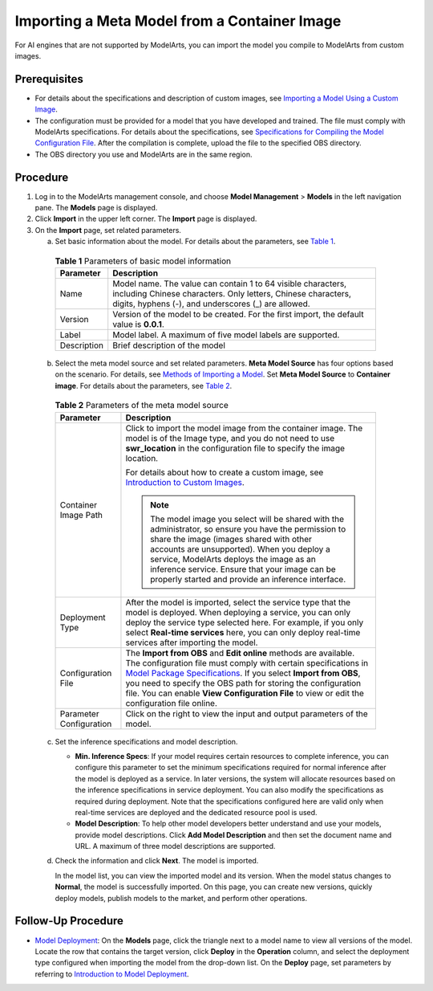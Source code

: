 Importing a Meta Model from a Container Image
=============================================

For AI engines that are not supported by ModelArts, you can import the model you compile to ModelArts from custom images.

Prerequisites
-------------

-  For details about the specifications and description of custom images, see `Importing a Model Using a Custom Image <../../custom_images/for_importing_models/importing_a_model_using_a_custom_image.html>`__.
-  The configuration must be provided for a model that you have developed and trained. The file must comply with ModelArts specifications. For details about the specifications, see `Specifications for Compiling the Model Configuration File <../../model_package_specifications/specifications_for_compiling_the_model_configuration_file.html>`__. After the compilation is complete, upload the file to the specified OBS directory.
-  The OBS directory you use and ModelArts are in the same region.

Procedure
---------

#. Log in to the ModelArts management console, and choose **Model Management** > **Models** in the left navigation pane. The **Models** page is displayed.
#. Click **Import** in the upper left corner. The **Import** page is displayed.
#. On the **Import** page, set related parameters.

   a. Set basic information about the model. For details about the parameters, see `Table 1 <#modelarts230206enustopic0207629477table19428112584211>`__. 

.. _modelarts230206enustopic0207629477table19428112584211:

      .. table:: **Table 1** Parameters of basic model information

         +-------------+-------------------------------------------------------------------------------------------------------------------------------------------------------------------------------------+
         | Parameter   | Description                                                                                                                                                                         |
         +=============+=====================================================================================================================================================================================+
         | Name        | Model name. The value can contain 1 to 64 visible characters, including Chinese characters. Only letters, Chinese characters, digits, hyphens (-), and underscores (_) are allowed. |
         +-------------+-------------------------------------------------------------------------------------------------------------------------------------------------------------------------------------+
         | Version     | Version of the model to be created. For the first import, the default value is **0.0.1**.                                                                                           |
         +-------------+-------------------------------------------------------------------------------------------------------------------------------------------------------------------------------------+
         | Label       | Model label. A maximum of five model labels are supported.                                                                                                                          |
         +-------------+-------------------------------------------------------------------------------------------------------------------------------------------------------------------------------------+
         | Description | Brief description of the model                                                                                                                                                      |
         +-------------+-------------------------------------------------------------------------------------------------------------------------------------------------------------------------------------+

   b. Select the meta model source and set related parameters. **Meta Model Source** has four options based on the scenario. For details, see `Methods of Importing a Model <../../model_management/introduction_to_model_management.html#methods-of-importing-a-model>`__. Set **Meta Model Source** to **Container image**. For details about the parameters, see `Table 2 <#modelarts230206enustopic0207629477table104931647171713>`__. 

.. _modelarts230206enustopic0207629477table104931647171713:

      .. table:: **Table 2** Parameters of the meta model source

         +-----------------------------------+-------------------------------------------------------------------------------------------------------------------------------------------------------------------------------------------------------------------------------------------------------------------------------------------------------------------------------------------------------------------------------------------------------------------------------------------------+
         | Parameter                         | Description                                                                                                                                                                                                                                                                                                                                                                                                                                     |
         +===================================+=================================================================================================================================================================================================================================================================================================================================================================================================================================================+
         | Container Image Path              | Click |image1| to import the model image from the container image. The model is of the Image type, and you do not need to use **swr_location** in the configuration file to specify the image location.                                                                                                                                                                                                                                         |
         |                                   |                                                                                                                                                                                                                                                                                                                                                                                                                                                 |
         |                                   | For details about how to create a custom image, see `Introduction to Custom Images <../../custom_images/introduction_to_custom_images.html>`__.                                                                                                                                                                                                                                                                                                 |
         |                                   |                                                                                                                                                                                                                                                                                                                                                                                                                                                 |
         |                                   | .. note::                                                                                                                                                                                                                                                                                                                                                                                                                                       |
         |                                   |                                                                                                                                                                                                                                                                                                                                                                                                                                                 |
         |                                   |    The model image you select will be shared with the administrator, so ensure you have the permission to share the image (images shared with other accounts are unsupported). When you deploy a service, ModelArts deploys the image as an inference service. Ensure that your image can be properly started and provide an inference interface.                                                                                               |
         +-----------------------------------+-------------------------------------------------------------------------------------------------------------------------------------------------------------------------------------------------------------------------------------------------------------------------------------------------------------------------------------------------------------------------------------------------------------------------------------------------+
         | Deployment Type                   | After the model is imported, select the service type that the model is deployed. When deploying a service, you can only deploy the service type selected here. For example, if you only select **Real-time services** here, you can only deploy real-time services after importing the model.                                                                                                                                                   |
         +-----------------------------------+-------------------------------------------------------------------------------------------------------------------------------------------------------------------------------------------------------------------------------------------------------------------------------------------------------------------------------------------------------------------------------------------------------------------------------------------------+
         | Configuration File                | The **Import from OBS** and **Edit online** methods are available. The configuration file must comply with certain specifications in `Model Package Specifications <../../model_package_specifications/model_package_specifications.html>`__. If you select **Import from OBS**, you need to specify the OBS path for storing the configuration file. You can enable **View Configuration File** to view or edit the configuration file online. |
         +-----------------------------------+-------------------------------------------------------------------------------------------------------------------------------------------------------------------------------------------------------------------------------------------------------------------------------------------------------------------------------------------------------------------------------------------------------------------------------------------------+
         | Parameter Configuration           | Click |image2| on the right to view the input and output parameters of the model.                                                                                                                                                                                                                                                                                                                                                               |
         +-----------------------------------+-------------------------------------------------------------------------------------------------------------------------------------------------------------------------------------------------------------------------------------------------------------------------------------------------------------------------------------------------------------------------------------------------------------------------------------------------+

   c. Set the inference specifications and model description.

      -  **Min. Inference Specs**: If your model requires certain resources to complete inference, you can configure this parameter to set the minimum specifications required for normal inference after the model is deployed as a service. In later versions, the system will allocate resources based on the inference specifications in service deployment. You can also modify the specifications as required during deployment. Note that the specifications configured here are valid only when real-time services are deployed and the dedicated resource pool is used.
      -  **Model Description**: To help other model developers better understand and use your models, provide model descriptions. Click **Add Model Description** and then set the document name and URL. A maximum of three model descriptions are supported.

   d. Check the information and click **Next**. The model is imported.

      In the model list, you can view the imported model and its version. When the model status changes to **Normal**, the model is successfully imported. On this page, you can create new versions, quickly deploy models, publish models to the market, and perform other operations.

Follow-Up Procedure
-------------------

-  `Model Deployment <../../model_deployment/introduction_to_model_deployment.html>`__: On the **Models** page, click the triangle next to a model name to view all versions of the model. Locate the row that contains the target version, click **Deploy** in the **Operation** column, and select the deployment type configured when importing the model from the drop-down list. On the **Deploy** page, set parameters by referring to `Introduction to Model Deployment <../../model_deployment/introduction_to_model_deployment.html>`__.



.. |image1| image:: /_static/images/en-us_image_0000001157081003.png

.. |image2| image:: /_static/images/en-us_image_0000001157081001.png

